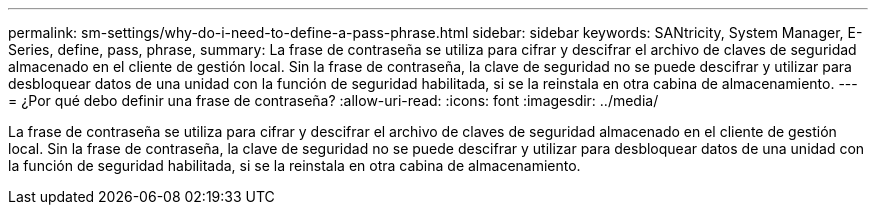 ---
permalink: sm-settings/why-do-i-need-to-define-a-pass-phrase.html 
sidebar: sidebar 
keywords: SANtricity, System Manager, E-Series, define, pass, phrase, 
summary: La frase de contraseña se utiliza para cifrar y descifrar el archivo de claves de seguridad almacenado en el cliente de gestión local. Sin la frase de contraseña, la clave de seguridad no se puede descifrar y utilizar para desbloquear datos de una unidad con la función de seguridad habilitada, si se la reinstala en otra cabina de almacenamiento. 
---
= ¿Por qué debo definir una frase de contraseña?
:allow-uri-read: 
:icons: font
:imagesdir: ../media/


[role="lead"]
La frase de contraseña se utiliza para cifrar y descifrar el archivo de claves de seguridad almacenado en el cliente de gestión local. Sin la frase de contraseña, la clave de seguridad no se puede descifrar y utilizar para desbloquear datos de una unidad con la función de seguridad habilitada, si se la reinstala en otra cabina de almacenamiento.
